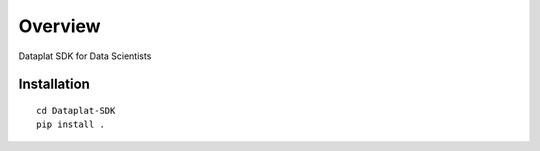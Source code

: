 ========
Overview
========

Dataplat SDK for Data Scientists

Installation
============

::

    cd Dataplat-SDK
    pip install .

